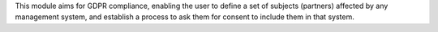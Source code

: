 This module aims for GDPR compliance, enabling the user to define a set of
subjects (partners) affected by any management system, and establish
a process to ask them for consent to include them in that system.
